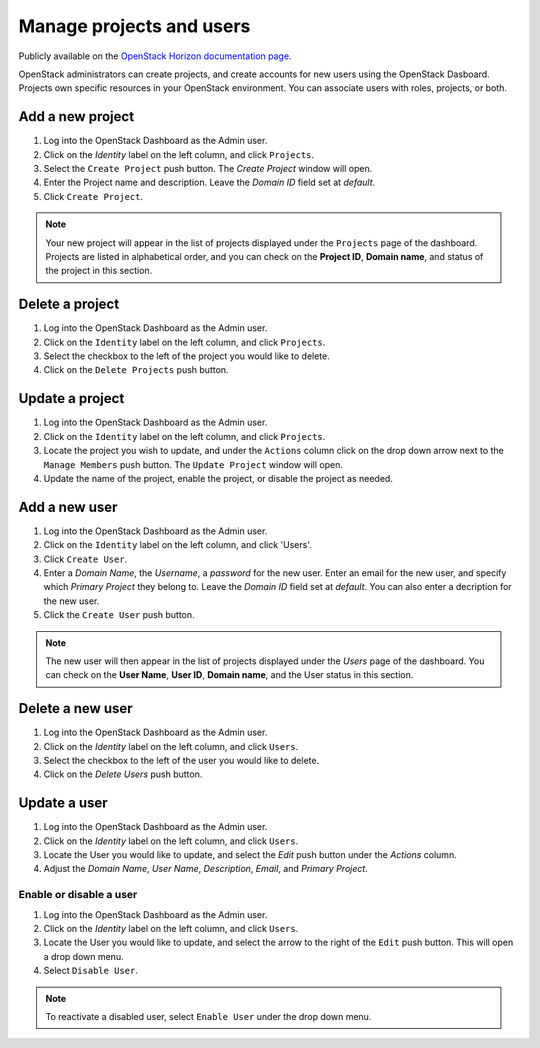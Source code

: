 Manage projects and users
=========================

Publicly available on the `OpenStack Horizon documentation page <https://docs.openstack.org/horizon/latest/admin/manage-projects-and-users.html>`_.

OpenStack administrators can create projects, and create accounts for new users
using the OpenStack Dasboard. Projects own specific resources in your
OpenStack environment. You can associate users with roles, projects, or both.

Add a new project
~~~~~~~~~~~~~~~~~

#. Log into the OpenStack Dashboard as the Admin user.
#. Click on the `Identity` label on the left column, and click
   ``Projects``.
#. Select the ``Create Project`` push button.
   The `Create Project` window will open.
#. Enter the Project name and description. Leave the `Domain ID`
   field set at *default*.
#. Click ``Create Project``.

.. note::

   Your new project will appear in the list of projects displayed under the
   ``Projects`` page of the dashboard. Projects are listed in
   alphabetical order, and you can check on the **Project ID**, **Domain
   name**, and status of the project in this section.

Delete a project
~~~~~~~~~~~~~~~~

#. Log into the OpenStack Dashboard as the Admin user.
#. Click on the ``Identity`` label on the left column, and click
   ``Projects``.
#. Select the checkbox to the left of the project you would like to delete.
#. Click on the ``Delete Projects`` push button.

Update a project
~~~~~~~~~~~~~~~~

#. Log into the OpenStack Dashboard as the Admin user.
#. Click on the ``Identity`` label on the left column, and click
   ``Projects``.
#. Locate the project you wish to update, and under the ``Actions``
   column click on the drop down arrow next to the ``Manage Members``
   push button. The ``Update Project`` window will open.
#. Update the name of the project, enable the project, or disable the project
   as needed.

Add a new user
~~~~~~~~~~~~~~

#. Log into the OpenStack Dashboard as the Admin user.
#. Click on the ``Identity`` label on the left column, and click
   'Users'.
#. Click ``Create User``.
#. Enter a `Domain Name`, the `Username`, a
   `password` for the new user. Enter an email for the new user,
   and specify which `Primary Project` they belong to. Leave the
   `Domain ID` field set at *default*. You can also enter a
   decription for the new user.
#. Click the ``Create User`` push button.

.. note::

   The new user will then appear in the list of projects displayed under
   the `Users` page of the dashboard. You can check on the
   **User Name**, **User ID**, **Domain name**, and the User status in this
   section.

Delete a new user
~~~~~~~~~~~~~~~~~

#. Log into the OpenStack Dashboard as the Admin user.
#. Click on the `Identity` label on the left column, and click
   ``Users``.
#. Select the checkbox to the left of the user you would like to delete.
#. Click on the `Delete Users` push button.

Update a user
~~~~~~~~~~~~~

#. Log into the OpenStack Dashboard as the Admin user.
#. Click on the `Identity` label on the left column, and click
   ``Users``.
#. Locate the User you would like to update, and select the `Edit`
   push button under the `Actions` column.
#. Adjust the `Domain Name`, `User Name`,
   `Description`, `Email`, and `Primary Project`.

Enable or disable a user
------------------------

#. Log into the OpenStack Dashboard as the Admin user.
#. Click on the `Identity` label on the left column, and click
   ``Users``.
#. Locate the User you would like to update, and select the arrow to the right
   of the ``Edit`` push button. This will open a drop down menu.
#. Select ``Disable User``.

.. note::

   To reactivate a disabled user, select ``Enable User`` under
   the drop down menu.


